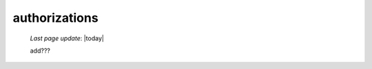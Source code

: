 .. _auth:

==============
authorizations
==============

    *Last page update*: |today|
    
    add???